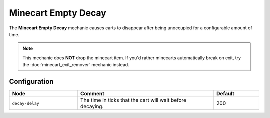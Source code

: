 ====================
Minecart Empty Decay
====================

The **Minecart Empty Decay** mechanic causes carts to disappear after being unoccupied for a configurable amount of time.

.. note::

  This mechanic does **NOT** drop the minecart item. If you'd rather minecarts automatically break on exit, try the :doc:`minecart_exit_remover` mechanic instead.

Configuration
=============

.. csv-table::
  :header: Node, Comment, Default
  :widths: 15, 30, 10

  ``decay-delay``,"The time in ticks that the cart will wait before decaying.","200"
